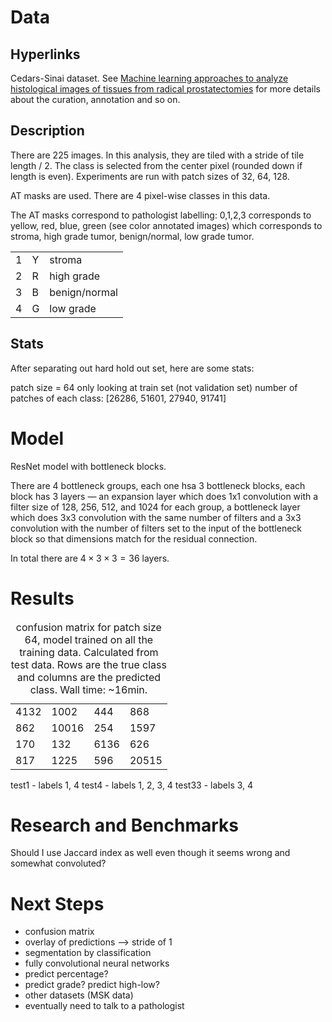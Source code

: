 * Data
** Hyperlinks

Cedars-Sinai dataset. See [[http://www.ncbi.nlm.nih.gov/pubmed/26362074][Machine learning approaches to analyze
histological images of tissues from radical prostatectomies]] for more
details about the curation, annotation and so on.

** Description

There are 225 images. In this analysis, they are tiled with a stride
of tile length / 2. The class is selected from the center pixel
(rounded down if length is even). Experiments are run with patch sizes
of 32, 64, 128.

AT masks are used. There are 4 pixel-wise classes in this data.

The AT masks correspond to pathologist labelling: 0,1,2,3 corresponds
to yellow, red, blue, green (see color annotated images) which
corresponds to stroma, high grade tumor, benign/normal, low grade
tumor.

| 1 | Y | stroma        |
| 2 | R | high grade    |
| 3 | B | benign/normal |
| 4 | G | low grade     |

#+ATTR_LATEX: :width 1.00\textwidth :placement {l}{-1.0\textwidth}
[[./all-grades.jpg]]

** Stats
   
After separating out hard hold out set, here are some stats:

patch size = 64
only looking at train set (not validation set)
number of patches of each class:
[26286, 51601, 27940, 91741]

* Model
  
ResNet model with bottleneck blocks. 

There are 4 bottleneck groups, each one hsa 3 bottleneck blocks, each
block has 3 layers --- an expansion layer which does 1x1 convolution
with a filter size of 128, 256, 512, and 1024 for each group, a
bottleneck layer which does 3x3 convolution with the same number of
filters and a 3x3 convolution with the number of filters set to the
input of the bottleneck block so that dimensions match for the
residual connection.

In total there are $4 \times 3 \times 3 = 36$ layers.

* Results

#+CAPTION: confusion matrix for patch size 64, model trained on all the training data. Calculated from test data. Rows are the true class and columns are the predicted class. Wall time: ~16min.
| 4132 |  1002 |  444 |   868 |
|  862 | 10016 |  254 |  1597 |
|  170 |   132 | 6136 |   626 |
|  817 |  1225 |  596 | 20515 |

test1  - labels 1, 4
test4  - labels 1, 2, 3, 4
test33 - labels 3, 4


* Research and Benchmarks

# What is the meaning of a 4 class mask as in the AT Mask? What is the
# different between AT masks and the ST GL masks? How does this
# correspond to the Cedars-Sinai paper?

Should I use Jaccard index as well even though it seems wrong and
somewhat convoluted?

* Next Steps

- confusion matrix
- overlay of predictions --> stride of 1
- segmentation by classification
- fully convolutional neural networks
- predict percentage?
- predict grade? predict high-low?
- other datasets (MSK data)
- eventually need to talk to a pathologist
